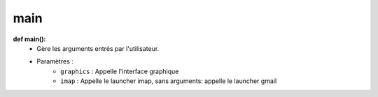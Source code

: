 .. GmailAddon documentation master file, created by
   sphinx-quickstart on Mon Oct 29 09:36:13 2018.
   You can adapt this file completely to your liking, but it should at least
   contain the root `toctree` directive.

main
======================================

**def main():**
	- Gère les arguments entrés par l'utilisateur.
	- Paramètres :
		- ``graphics`` : Appelle l'interface graphique
		- ``imap`` : Appelle le launcher imap, sans arguments: appelle le launcher gmail
